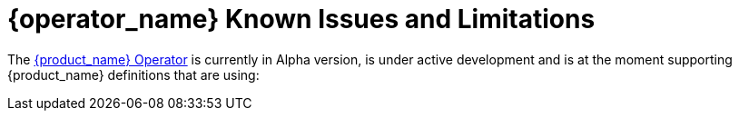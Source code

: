 = {operator_name} Known Issues and Limitations

The link:{kogito_serverless_operator_url}[{product_name} Operator] is currently in Alpha version, is under active development and is at the moment supporting {product_name} definitions that are using:

// TODO: make a table